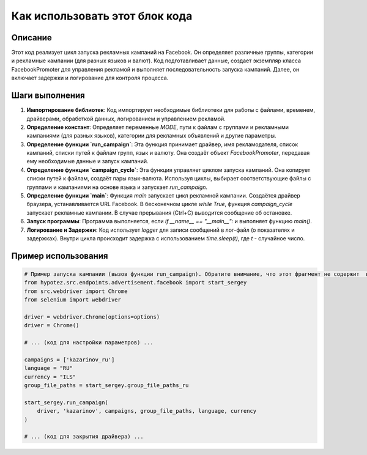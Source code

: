 Как использовать этот блок кода
=========================================================================================

Описание
-------------------------
Этот код реализует цикл запуска рекламных кампаний на Facebook. Он определяет различные группы, категории и рекламные кампании (для разных языков и валют).  Код подготавливает данные,  создает экземпляр класса FacebookPromoter для управления рекламой и выполняет последовательность запуска кампаний.  Далее, он включает задержки и логирование для контроля процесса.

Шаги выполнения
-------------------------
1. **Импортирование библиотек**: Код импортирует необходимые библиотеки для работы с файлами, временем, драйверами, обработкой данных, логированием и управлением рекламой.

2. **Определение констант**: Определяет переменные `MODE`, пути к файлам с группами и рекламными кампаниями (для разных языков), категории для рекламных объявлений и другие параметры.

3. **Определение функции `run_campaign`**:  Эта функция принимает драйвер, имя рекламодателя, список кампаний, списки путей к файлам групп, язык и валюту. Она создаёт объект `FacebookPromoter`, передавая ему необходимые данные и запуск кампаний.

4. **Определение функции `campaign_cycle`**: Эта функция управляет циклом запуска кампаний. Она копирует списки путей к файлам, создаёт пары язык-валюта.  Используя циклы, выбирает соответствующие файлы с группами и кампаниями на основе языка и запускает `run_campaign`.

5. **Определение функции `main`**: Функция `main` запускает цикл рекламной кампании. Создаётся драйвер браузера, устанавливается URL Facebook. В бесконечном цикле `while True`, функция `campaign_cycle` запускает рекламные кампании. В случае прерывания (Ctrl+C) выводится сообщение об остановке.


6. **Запуск программы**:  Программа выполняется, если `if __name__ == "__main__":`  и выполняет функцию `main()`.

7. **Логирование и Задержки**:  Код использует `logger` для записи сообщений в лог-файл (о показателях и задержках).  Внутри цикла происходит задержка с использованием `time.sleep(t)`,  где `t` - случайное число.


Пример использования
-------------------------
.. code-block:: python

    # Пример запуска кампании (вызов функции run_campaign). Обратите внимание, что этот фрагмент не содержит  всего кода, необходимого для работы.
    from hypotez.src.endpoints.advertisement.facebook import start_sergey
    from src.webdriver import Chrome
    from selenium import webdriver

    driver = webdriver.Chrome(options=options)
    driver = Chrome()
    
    # ... (код для настройки параметров) ...
    
    campaigns = ['kazarinov_ru']
    language = "RU"
    currency = "ILS"
    group_file_paths = start_sergey.group_file_paths_ru

    start_sergey.run_campaign(
        driver, 'kazarinov', campaigns, group_file_paths, language, currency
    )
    
    # ... (код для закрытия драйвера) ...